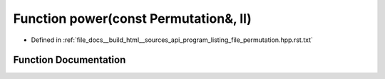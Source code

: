 .. _exhale_function_program__listing__file__permutation_8hpp_8rst_8txt_1a08baba3b66ea879752f27684f26c27cd:

Function power(const Permutation&, ll)
======================================

- Defined in :ref:`file_docs__build_html__sources_api_program_listing_file_permutation.hpp.rst.txt`


Function Documentation
----------------------


.. doxygenfunction:: power(const Permutation&, ll)
